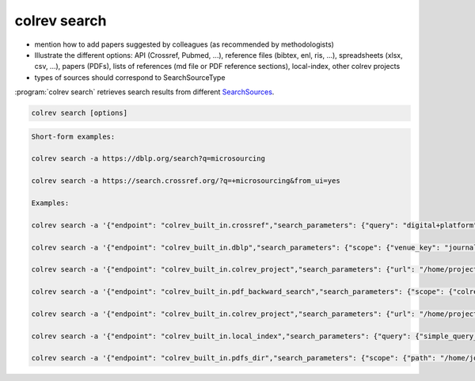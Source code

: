 .. _Search:

colrev search
==================================


- mention how to add papers suggested by colleagues (as recommended by methodologists)
- Illustrate the different options: API (Crossref, Pubmed, ...), reference files (bibtex, enl, ris, ...), spreadsheets (xlsx, csv, ...), papers (PDFs), lists of references (md file or PDF reference sections), local-index, other colrev projects
- types of sources should correspond to SearchSourceType

:program:`colrev search` retrieves search results from different `SearchSources <../6_sources.html>`_.

.. code:: bash

	colrev search [options]

.. code:: bash

    Short-form examples:

    colrev search -a https://dblp.org/search?q=microsourcing

    colrev search -a https://search.crossref.org/?q=+microsourcing&from_ui=yes

    Examples:

    colrev search -a '{"endpoint": "colrev_built_in.crossref","search_parameters": {"query": "digital+platform"}}'

    colrev search -a '{"endpoint": "colrev_built_in.dblp","search_parameters": {"scope": {"venue_key": "journals/dss", "journal_abbreviation": "Decis. Support Syst."}}}'

    colrev search -a '{"endpoint": "colrev_built_in.colrev_project","search_parameters": {"url": "/home/projects/review9"}}'

    colrev search -a '{"endpoint": "colrev_built_in.pdf_backward_search","search_parameters": {"scope": {"colrev_status": "rev_included|rev_synthesized"}}}'

    colrev search -a '{"endpoint": "colrev_built_in.colrev_project","search_parameters": {"url": "/home/projects/review9"}}'

    colrev search -a '{"endpoint": "colrev_built_in.local_index","search_parameters": {"query": {"simple_query_string": {"query": "microsourcing"}}}}'

    colrev search -a '{"endpoint": "colrev_built_in.pdfs_dir","search_parameters": {"scope": {"path": "/home/journals/PLOS"}, "sub_dir_pattern": "volume_number", "journal": "PLOS One"}}'


.. option:: --selected TEXT

    Run selected search
